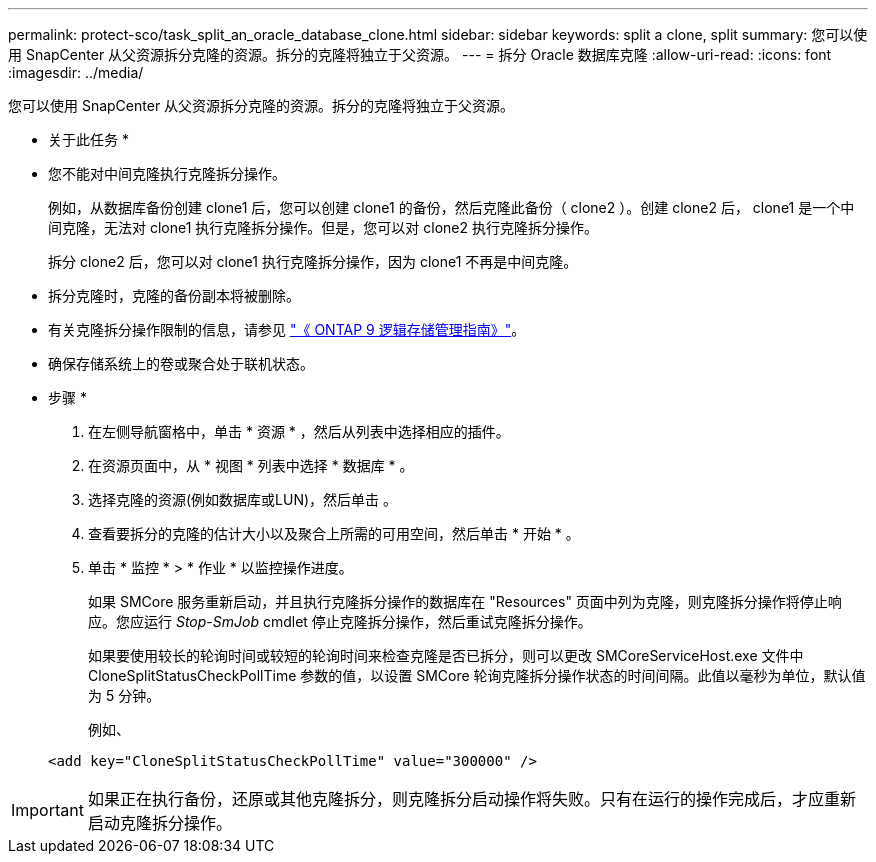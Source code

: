 ---
permalink: protect-sco/task_split_an_oracle_database_clone.html 
sidebar: sidebar 
keywords: split a clone, split 
summary: 您可以使用 SnapCenter 从父资源拆分克隆的资源。拆分的克隆将独立于父资源。 
---
= 拆分 Oracle 数据库克隆
:allow-uri-read: 
:icons: font
:imagesdir: ../media/


[role="lead"]
您可以使用 SnapCenter 从父资源拆分克隆的资源。拆分的克隆将独立于父资源。

* 关于此任务 *

* 您不能对中间克隆执行克隆拆分操作。
+
例如，从数据库备份创建 clone1 后，您可以创建 clone1 的备份，然后克隆此备份（ clone2 ）。创建 clone2 后， clone1 是一个中间克隆，无法对 clone1 执行克隆拆分操作。但是，您可以对 clone2 执行克隆拆分操作。

+
拆分 clone2 后，您可以对 clone1 执行克隆拆分操作，因为 clone1 不再是中间克隆。

* 拆分克隆时，克隆的备份副本将被删除。
* 有关克隆拆分操作限制的信息，请参见 http://docs.netapp.com/ontap-9/topic/com.netapp.doc.dot-cm-vsmg/home.html["《 ONTAP 9 逻辑存储管理指南》"^]。
* 确保存储系统上的卷或聚合处于联机状态。


* 步骤 *

. 在左侧导航窗格中，单击 * 资源 * ，然后从列表中选择相应的插件。
. 在资源页面中，从 * 视图 * 列表中选择 * 数据库 * 。
. 选择克隆的资源(例如数据库或LUN)，然后单击 image:../media/split_cone.gif[""]。
. 查看要拆分的克隆的估计大小以及聚合上所需的可用空间，然后单击 * 开始 * 。
. 单击 * 监控 * > * 作业 * 以监控操作进度。
+
如果 SMCore 服务重新启动，并且执行克隆拆分操作的数据库在 "Resources" 页面中列为克隆，则克隆拆分操作将停止响应。您应运行 _Stop-SmJob_ cmdlet 停止克隆拆分操作，然后重试克隆拆分操作。

+
如果要使用较长的轮询时间或较短的轮询时间来检查克隆是否已拆分，则可以更改 SMCoreServiceHost.exe 文件中 CloneSplitStatusCheckPollTime 参数的值，以设置 SMCore 轮询克隆拆分操作状态的时间间隔。此值以毫秒为单位，默认值为 5 分钟。

+
例如、

+
[listing]
----
<add key="CloneSplitStatusCheckPollTime" value="300000" />
----



IMPORTANT: 如果正在执行备份，还原或其他克隆拆分，则克隆拆分启动操作将失败。只有在运行的操作完成后，才应重新启动克隆拆分操作。

